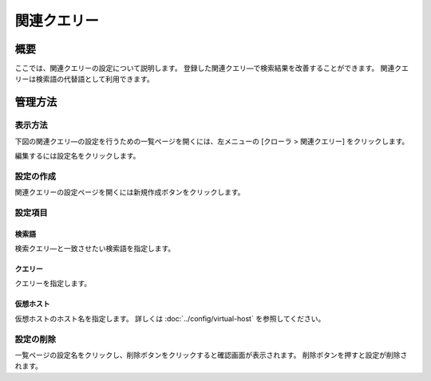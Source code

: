 =============
関連クエリー
=============

概要
========

ここでは、関連クエリーの設定について説明します。
登録した関連クエリ―で検索結果を改善することができます。
関連クエリーは検索語の代替語として利用できます。


管理方法
=====================

表示方法
----------------------

下図の関連クエリ―の設定を行うための一覧ページを開くには、左メニューの [クローラ > 関連クエリー] をクリックします。

|image0|

編集するには設定名をクリックします。

設定の作成
--------------------

関連クエリーの設定ページを開くには新規作成ボタンをクリックします。

|image1|

設定項目
--------------

検索語
::::

検索クエリ―と一致させたい検索語を指定します。

クエリー
:::::::

クエリーを指定します。

仮想ホスト
::::::::::::

仮想ホストのホスト名を指定します。
詳しくは :doc:`../config/virtual-host` を参照してください。

設定の削除
--------------------

一覧ページの設定名をクリックし、削除ボタンをクリックすると確認画面が表示されます。
削除ボタンを押すと設定が削除されます。


.. |image0| image:: ../../../resources/images/ja/11.3/admin/relatedquery-1.png
.. |image1| image:: ../../../resources/images/ja/11.3/admin/relatedquery-2.png
